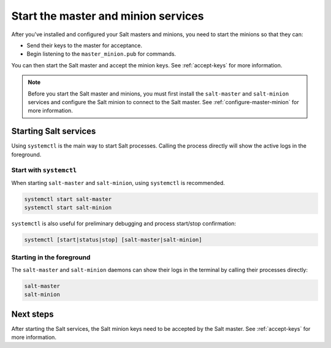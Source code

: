 .. _start-salt-services:

====================================
Start the master and minion services
====================================

After you've installed and configured your Salt masters and minions, you need to
start the minions so that they can:

* Send their keys to the master for acceptance.
* Begin listening to the ``master_minion.pub`` for commands.

You can then start the Salt master and accept the minion keys. See
:ref:`accept-keys` for more information.

.. Note::
    Before you start the Salt master and minions, you must first install the
    ``salt-master`` and ``salt-minion`` services and configure the Salt minion
    to connect to the Salt master. See :ref:`configure-master-minion` for more
    information.


Starting Salt services
======================
Using ``systemctl`` is the main way to start Salt processes. Calling the process
directly will show the active logs in the foreground.


Start with ``systemctl``
------------------------
When starting ``salt-master`` and ``salt-minion``, using ``systemctl`` is
recommended.

.. code-block:: bash

    systemctl start salt-master
    systemctl start salt-minion

``systemctl`` is also useful for preliminary debugging and process start/stop
confirmation:

.. code-block:: bash

    systemctl [start|status|stop] [salt-master|salt-minion]


Starting in the foreground
--------------------------
The ``salt-master`` and ``salt-minion`` daemons can show their logs in the
terminal by calling their processes directly:

.. code-block:: bash

    salt-master
    salt-minion


Next steps
==========
After starting the Salt services, the Salt minion keys need to be accepted by
the Salt master. See :ref:`accept-keys` for more information.
